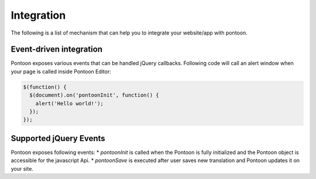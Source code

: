 Integration
===========

The following is a list of mechanism that can help you to integrate your website/app
with pontoon.

Event-driven integration
------------------------
Pontoon exposes various events that can be handled jQuery callbacks.
Following code will call an alert window when your page is called inside Pontoon Editor:

.. code-block:: javascript

   $(function() {
     $(document).on('pontoonInit', function() {
       alert('Hello world!');
     });
   });

Supported jQuery Events
---------------------------
Pontoon exposes following events:
* `pontoonInit` is called when the Pontoon is fully initialized and the Pontoon object is accessible for the javascript Api.
* `pontoonSave` is executed after user saves new translation and Pontoon updates it on your site.

